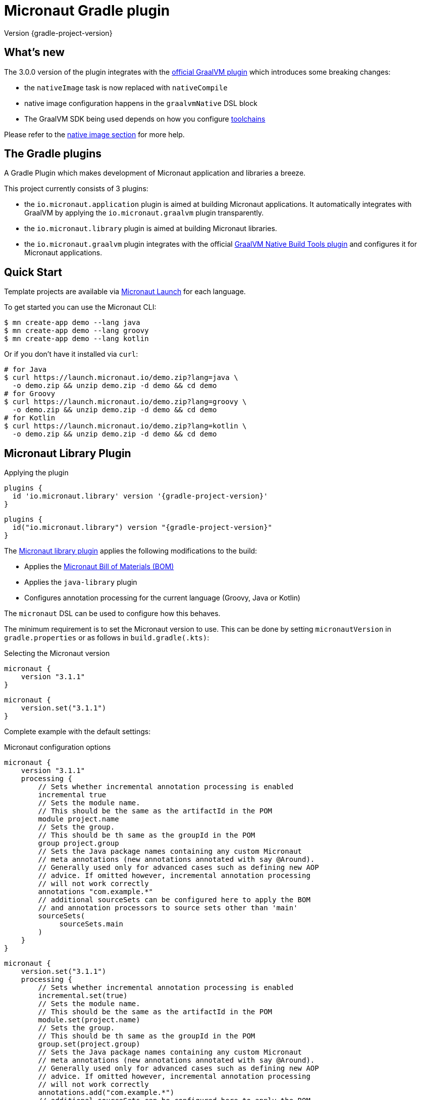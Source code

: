 = Micronaut Gradle plugin
:native-build-tools-version: 0.9.6
:kotlin-version: 1.5.30
:micronaut-version: 3.1.1
:gradle-version: 7.2
:shadow-version: 7.0.0
:native-gradle-plugin: https://graalvm.github.io/native-build-tools/{native-build-tools-version}/gradle-plugin.html
:gradle-docs: https://docs.gradle.org/{gradle-version}/userguide
:gradle-toolchains: {gradle-docs}/{gradle-version}/userguide/toolchains.html
:default-docker-image: openjdk:17-alpine
:docker-plugin: https://github.com/bmuschko/gradle-docker-plugin
:aws-docs: https://micronaut-projects.github.io/micronaut-aws/latest/guide/index.html#customRuntimes

Version {gradle-project-version}

== What's new

The 3.0.0 version of the plugin integrates with the {native-gradle-plugin}[official GraalVM plugin] which introduces some breaking changes:

    - the `nativeImage` task is now replaced with `nativeCompile`
    - native image configuration happens in the `graalvmNative` DSL block
    - The GraalVM SDK being used depends on how you configure {gradle-toolchains}[toolchains]

Please refer to the <<native-image, native image section>> for more help.

== The Gradle plugins

A Gradle Plugin which makes development of Micronaut application and libraries a breeze.

This project currently consists of 3 plugins:

- the `io.micronaut.application` plugin is aimed at building Micronaut applications. It automatically integrates with GraalVM by applying the `io.micronaut.graalvm` plugin transparently.
- the `io.micronaut.library` plugin is aimed at building Micronaut libraries.
- the `io.micronaut.graalvm` plugin integrates with the official {native-gradle-plugin}[GraalVM Native Build Tools plugin] and configures it for Micronaut applications.

== Quick Start

Template projects are available via https://micronaut.io/launch/[Micronaut Launch] for each language.

To get started you can use the Micronaut CLI:

[source, bash]
----
$ mn create-app demo --lang java
$ mn create-app demo --lang groovy
$ mn create-app demo --lang kotlin
----

Or if you don't have it installed via `curl`:

[source, bash]
----
# for Java
$ curl https://launch.micronaut.io/demo.zip?lang=java \
  -o demo.zip && unzip demo.zip -d demo && cd demo
# for Groovy
$ curl https://launch.micronaut.io/demo.zip?lang=groovy \
  -o demo.zip && unzip demo.zip -d demo && cd demo
# for Kotlin
$ curl https://launch.micronaut.io/demo.zip?lang=kotlin \
  -o demo.zip && unzip demo.zip -d demo && cd demo
----

== Micronaut Library Plugin

.Applying the plugin
[source, groovy, subs="verbatim,attributes", role="multi-language-sample"]
----
plugins {
  id 'io.micronaut.library' version '{gradle-project-version}'
}
----

[source, kotlin, subs="verbatim,attributes", role="multi-language-sample"]
----
plugins {
  id("io.micronaut.library") version "{gradle-project-version}"
}
----

The https://plugins.gradle.org/plugin/io.micronaut.library[Micronaut library plugin] applies the following modifications to the build:

* Applies the https://search.maven.org/artifact/io.micronaut/micronaut-bom[Micronaut Bill of Materials (BOM)]
* Applies the `java-library` plugin
* Configures annotation processing for the current language (Groovy, Java or Kotlin)

The `micronaut` DSL can be used to configure how this behaves.

The minimum requirement is to set the Micronaut version to use. This can be done by setting `micronautVersion` in `gradle.properties` or as follows in `build.gradle(.kts)`:

.Selecting the Micronaut version
[source, groovy, subs="verbatim,attributes", role="multi-language-sample"]
----
micronaut {
    version "{micronaut-version}"
}
----

[source, kotlin, subs="verbatim,attributes", role="multi-language-sample"]
----
micronaut {
    version.set("{micronaut-version}")
}
----

Complete example with the default settings:

.Micronaut configuration options
[source, groovy, subs="verbatim,attributes", role="multi-language-sample"]
----
micronaut {
    version "{micronaut-version}"
    processing {
        // Sets whether incremental annotation processing is enabled
        incremental true
        // Sets the module name.
        // This should be the same as the artifactId in the POM
        module project.name
        // Sets the group.
        // This should be th same as the groupId in the POM
        group project.group
        // Sets the Java package names containing any custom Micronaut
        // meta annotations (new annotations annotated with say @Around).
        // Generally used only for advanced cases such as defining new AOP
        // advice. If omitted however, incremental annotation processing
        // will not work correctly
        annotations "com.example.*"
        // additional sourceSets can be configured here to apply the BOM
        // and annotation processors to source sets other than 'main'
        sourceSets(
             sourceSets.main
        )
    }
}
----

[source, kotlin, subs="verbatim,attributes", role="multi-language-sample"]
----
micronaut {
    version.set("{micronaut-version}")
    processing {
        // Sets whether incremental annotation processing is enabled
        incremental.set(true)
        // Sets the module name.
        // This should be the same as the artifactId in the POM
        module.set(project.name)
        // Sets the group.
        // This should be th same as the groupId in the POM
        group.set(project.group)
        // Sets the Java package names containing any custom Micronaut
        // meta annotations (new annotations annotated with say @Around).
        // Generally used only for advanced cases such as defining new AOP
        // advice. If omitted however, incremental annotation processing
        // will not work correctly
        annotations.add("com.example.*")
        // additional sourceSets can be configured here to apply the BOM
        // and annotation processors to source sets other than 'main'
        sourceSets(
             sourceSets.findByName("main")
        )
    }
}
----

NOTE: The Micronaut Library plugin also supports Groovy and Kotlin sources.

=== Kotlin Support

For Kotlin, the Kotlin `jvm` and `kapt` plugins must be configured:

.Configuring Kotlin support
[source, groovy, subs="verbatim,attributes", role="multi-language-sample"]
----
plugins {
    id "org.jetbrains.kotlin.jvm" version "{kotlin-version}"
    id "org.jetbrains.kotlin.kapt" version "{kotlin-version}"
    id "io.micronaut.library" version "{gradle-project-version}"
}
----

[source, kotlin, subs="verbatim,attributes", role="multi-language-sample"]
----
plugins {
    id("org.jetbrains.kotlin.jvm") version "{kotlin-version}"
    id("org.jetbrains.kotlin.kapt") version "{kotlin-version}"
    id("io.micronaut.library") version "{gradle-project-version}"
}
----

=== Minimal Build

With the `io.micronaut.library` plugin applied a minimal build to get started writing a library for Micronaut that written in Java and is tested with JUnit 5 looks like:

.A minimal build file
[source, groovy, subs="verbatim,attributes", role="multi-language-sample"]
----
plugins {
    id 'io.micronaut.library' version '{gradle-project-version}'
}

version "0.1"
group "com.example"

repositories {
    mavenCentral()
}

micronaut {
    version = "{micronaut-version}"
}

dependencies {
    testImplementation("io.micronaut.test:micronaut-test-junit5")
    testRuntimeOnly("org.junit.jupiter:junit-jupiter-engine")
}
----

[source, kotlin, subs="verbatim,attributes", role="multi-language-sample"]
----
plugins {
    id("io.micronaut.library") version "{gradle-project-version}"
}

version = "0.1"
group = "com.example"

repositories {
    mavenCentral()
}

micronaut {
    version.set("{micronaut-version}")
}

dependencies {
    testImplementation("io.micronaut.test:micronaut-test-junit5")
    testRuntimeOnly("org.junit.jupiter:junit-jupiter-engine")
}
----

== Micronaut Application Plugin

.Applying the Micronaut Application plugin
[source, groovy, subs="verbatim,attributes", role="multi-language-sample"]
----
plugins {
  id "io.micronaut.application" version "{gradle-project-version}"
}
----

[source, kotlin, subs="verbatim,attributes", role="multi-language-sample"]
----
plugins {
  id("io.micronaut.application") version "{gradle-project-version}"
}
----

The https://plugins.gradle.org/plugin/io.micronaut.application[Micronaut application plugin] extends the Micronaut Library plugin and adds the following customizations:

* Instead of the `java-library` plugin the plugin applies the Gradle `application` plugin
* Applies the `io.micronaut.graalvm` plugin
* Correctly configures Gradle for continuous build

The following additional tasks are provided by this plugin:

* `buildLayers` - Builds application layers for use in a Docker container
* `dockerfile` - Builds a Docker File for a Micronaut application
* `dockerBuild` - Builds a Docker Image using the https://github.com/bmuschko/gradle-docker-plugin[Docker Gradle plugin]
* `dockerfileNative` - Builds a Docker File for for GraalVM Native Image
* `dockerBuildNative` - Builds a Native Docker Image using GraalVM Native Image
* `nativeCompile` - Builds a GraalVM Native Image
* `testNativeImage` (since 1.1.0) - Builds a GraalVM Native Image, starts the native server and runs tests against the server
* `dockerPush` - Pushes a Docker Image to configured container registry
* `dockerPushNative` - Pushes a Docker Image built with GraalVM Native Image to configured container registry

To run an application with continuous build use the `run` task with the `-t` parameter:

[source, bash]
----
$ ./gradlew run -t
----

=== Minimal Build

With the `io.micronaut.application` plugin applied a minimal build to get started with a Micronaut server application that is written in Java and tested with JUnit 5 looks like:

[source, groovy, subs="verbatim,attributes", role="multi-language-sample"]
----
plugins {
    id 'io.micronaut.application' version '{gradle-project-version}'
}

version "0.1"
group "com.example"

repositories {
    mavenCentral()
}

micronaut {
    version = "{micronaut-version}"
}

dependencies {
    implementation("io.micronaut:micronaut-http-server-netty")
    runtimeOnly("ch.qos.logback:logback-classic")
    testImplementation("io.micronaut.test:micronaut-test-junit5")
    testRuntimeOnly("org.junit.jupiter:junit-jupiter-engine")
}

application {
    mainClass = "example.Application"
}
----

[source, kotlin, subs="verbatim,attributes", role="multi-language-sample"]
----
plugins {
    id("io.micronaut.application") version "{gradle-project-version}"
}

version = "0.1"
group = "com.example"

repositories {
    mavenCentral()
}

micronaut {
    version.set("{micronaut-version}")
}

dependencies {
    implementation("io.micronaut:micronaut-http-server-netty")
    runtimeOnly("ch.qos.logback:logback-classic")
    testImplementation("io.micronaut.test:micronaut-test-junit5")
    testRuntimeOnly("org.junit.jupiter:junit-jupiter-engine")
}

application {
    mainClass.set("example.Application")
}
----

=== Kotlin Support

The most simple Kotlin build using a `build.gradle(.kts)` file looks like:

[source, groovy, subs="verbatim,attributes", role="multi-language-sample"]
----
plugins {
    id "org.jetbrains.kotlin.jvm" version "{kotlin-version}"
    id "org.jetbrains.kotlin.kapt" version "{kotlin-version}"
    id "org.jetbrains.kotlin.plugin.allopen" version "{kotlin-version}"
    id "io.micronaut.application" version "{gradle-project-version}"
}

version "0.1"
group "com.example"

repositories {
    mavenCentral()
}

micronaut {
    version = "{micronaut-version}"
}

dependencies {
    implementation "io.micronaut:micronaut-http-server-netty"
    implementation "org.jetbrains.kotlin:kotlin-stdlib-jdk8:{kotlin-version}"
    implementation "org.jetbrains.kotlin:kotlin-reflect:{kotlin-version}")
    runtimeOnly "ch.qos.logback:logback-classic")
    testImplementation("io.micronaut.test:micronaut-test-junit5")
    testRuntimeOnly("org.junit.jupiter:junit-jupiter-engine")
}

application {
    mainClass = "example.ApplicationKt"
}
----

[source, kotlin, subs="verbatim,attributes", role="multi-language-sample"]
----
plugins {
    id("org.jetbrains.kotlin.jvm") version "{kotlin-version}"
    id("org.jetbrains.kotlin.kapt") version "{kotlin-version}"
    id("org.jetbrains.kotlin.plugin.allopen") version "{kotlin-version}"
    id("io.micronaut.application") version "{gradle-project-version}"
}

version = "0.1"
group = "com.example"

repositories {
    mavenCentral()
}

micronaut {
    version.set("{micronaut-version}")
}

dependencies {
    implementation("io.micronaut:micronaut-http-server-netty")
    implementation("org.jetbrains.kotlin:kotlin-stdlib-jdk8:{kotlin-version}")
    implementation("org.jetbrains.kotlin:kotlin-reflect:{kotlin-version}")
    runtimeOnly("ch.qos.logback:logback-classic")
    testImplementation("io.micronaut.test:micronaut-test-junit5")
    testRuntimeOnly("org.junit.jupiter:junit-jupiter-engine")
}

application {
    mainClass.set("example.ApplicationKt")
}
----

[[native-image]]
=== GraalVM Native Image

Since version 3.0.0, the Micronaut plugins rely on the {native-gradle-plugin}[official GraalVM plugin] to build native images.

Those plugins make use of the {gradle-toolchains}[Gradle toolchains] support, which means that the SDK which is used to build the native is decorrelated from the JVM which is used to launch Gradle itself.
Said differently, you can run Gradle with OpenJDK, while still building native images using the GraalVM SDK.

The Micronaut Gradle plugin will automatically configure the toolchains support for you, but there are a few things that you should be aware of:

- running Gradle with a GraalVM SDK doesn't necessarily imply that Gradle will use the same SDK to build native images
- Gradle will try to locate a _compatible GraalVM toolchain_ to build images. You can tweak what GraalVM version to use by following the {native-gradle-plugin}#_selecting_the_graalvm_toolchain[official documentation].

If you have several GraalVM installations available, or that you want to disable the automatic toolchain recognition, we recommend that you do the following:

- setup an environment variable named `GRAALVM_HOME` pointing to your GraalVM installation
- edit your `gradle.properties` file to add the following options:

[source, subs="verbatim"]
----
# Disable Gradle automatic download of Java SDKs
org.gradle.java.installations.auto-download=false
# Disable auto-detection of Java installations
org.gradle.java.installations.auto-detect=false
# Setup explicitly that the Java version to use
# should be the one from the JAVA_HOME environment variable
org.gradle.java.installations.fromEnv=JAVA_HOME
----

Alternatively you can pass those options from the command line:

[source, bash]
----
./gradlew -Porg.gradle.java.installations.auto-download=false \
  -Porg.gradle.java.installations.auto-detect=false \
  -Porg.gradle.java.installations.fromEnv=JAVA_HOME \
  build
----

You can build a native image by running the following task:

[source, bash]
----
$ ./gradlew nativeCompile
----

And you can run it by calling the following task:

[source, bash]
----
$ ./gradlew nativeRun
----

You can tweak the native image options by configuring the `graalvmNative` extension as explained in the {native-gradle-plugin}[plugin documentation].

For example you can add options to the main image by doing:

[source, groovy, subs="verbatim,attributes", role="multi-language-sample"]
----
graalvmNative {
    binaries {
        main {
            buildArgs << "-H:-DeleteLocalSymbols"
            buildArgs << "-H:+PreserveFramePointer"
        }
    }
}
----

[source, kotlin, subs="verbatim,attributes", role="multi-language-sample"]
----
graalvmNative {
    binaries {
        named("main") {
            buildArgs.add("-H:-DeleteLocalSymbols")
            buildArgs.add("-H:+PreserveFramePointer")
        }
    }
}
----

IMPORTANT: If you update an existing Micronaut application that contains the file `src/main/resources/META-INF/native-image/xxxxx/native-image.properties`, please make sure to delete the properties `-H:Name` and `-H:Class` from the file because they are managed automatically by the plugin.

==== Build "mostly static" native images

Since GraalVM 21.0 it is possible to create "mostly static" native images that can run in a _distroless_ docker image. You only need to configure the appropriate _baseImage_ and the plugin will automatically configure GraalVM:

[source, groovy, subs="verbatim,attributes", role="multi-language-sample"]
----
tasks.named('dockerfileNative') {
    baseImage('gcr.io/distroless/cc-debian10')
}
----

[source, kotlin, subs="verbatim,attributes", role="multi-language-sample"]
----
tasks.named<io.micronaut.gradle.docker.NativeImageDockerfile>("dockerfileNative") {
    baseImage("gcr.io/distroless/cc-debian10")
}
----

In case you want to use another base image you need to set the appropriate GraalVM flag:

[source, groovy, subs="verbatim,attributes", role="multi-language-sample"]
----
tasks.named('dockerfileNative') {
    baseImage(...)
    args('-H:+StaticExecutableWithDynamicLibC')
}
----

[source, kotlin, subs="verbatim,attributes", role="multi-language-sample"]
----
tasks.named<io.micronaut.gradle.docker.NativeImageDockerfile>("dockerfileNative") {
    baseImage(...)
    args("-H:+StaticExecutableWithDynamicLibC")
}
----

=== Testing Native Images

NOTE: This feature is independent from the official GraalVM testing support, which actually runs a test suite _within a native image_. Micronaut native test support launches a JVM test suite _against a native image server_.

Since 1.1.x of the plugin, you can also use the `testNativeImage` task to start the Micronaut native server and run tests against it.

IMPORTANT: This feature only works in combination with `micronaut-test-core` versions 2.2.1 or above. Make sure your test classpath includes at least this version of Micronaut Test.

Using this task will replace the regular embedded server used for tests with the natively built executable:

[source, bash]
----
./gradlew testNativeImage
----

It is important to note that there are some limitations to this approach in that the native server is no longer "embedded" in the test. This has the following implications:

* It is not possible to mock components using `@MockBean` or replace beans using `@Replaces` since the native server starts in a separate process and beans injected into or defined by the test are no longer shared with the application under test since it is running in a separate process.
* The native server starts with the `test` environment active, however the classpath of the application is the runtime classpath not the test classpath. This has the implication that certain testing features (like for example Testcontainers' usage of JDBC URLs to start containers) won't work and you have to explicitly start any test containers in the test itself.

If you wish to split your native image tests from your regular tests you can {gradle-docs}/java_testing.html#sec:configuring_java_integration_tests[create an additional source set for integration tests] and the plugin will add an additional task suffixed with `*NativeImage` to run the native image tests, for example: `gradle integrationTestNativeImage`.

=== Docker Support

The Micronaut plugin includes integration with the https://bmuschko.github.io/gradle-docker-plugin[Gradle Docker plugin] allowing you to easily build applications and native images using Docker containers.

Applications are built as layered JARs using the `buildLayers` task ensuring optimized Docker images for Java applications.

To build a regular Java application into a Docker container that is ready to be deployed and exposes ports `8080` you can simply do:

[source, bash]
----
$ ./gradlew dockerBuild
----

The default uses an `{default-docker-image}` base image, however you can easily switch the base image to use by using the `baseImage` property of the `dockerfile` task:

[source, groovy, subs="verbatim,attributes", role="multi-language-sample"]
----
tasks.named("dockerfile") {
  baseImage = "oracle/graalvm-ce:20.3.0-java11"
}
----

[source, kotlin, subs="verbatim,attributes", role="multi-language-sample"]
----
tasks.named<MicronautDockerfile>("dockerfile") {
  baseImage.set("oracle/graalvm-ce:20.3.0-java11")
}
----

The above examples switches to use GraalVM CE 20.3.0 as a base image.

To build the application into a Native Image you can run:

[source,bash]
----
$ ./gradlew dockerBuildNative
----

Note that for this to work you must build the application with the same GraalVM SDK as used to build the image.

To push the container to the currently configured container registry you can use either `dockerPush` or `dockerPushNative` for the native image:

[source, bash]
----
$ ./gradlew dockerPush
----

To configure the image names to push you can use the `images` setting of the `dockerBuild` task.

For example the following configures `dockerPush` to use Oracle Container Registry:

[source, groovy, subs="verbatim,attributes", role="multi-language-sample"]
----
tasks.named("dockerBuild") {
    images = ["eu-frankfurt-1.ocir.io/xyzzyz/repo/my-image:$project.version"]
}

tasks.named("dockerBuildNative") {
    images = ["eu-frankfurt-1.ocir.io/xyzzyz/repo/my-image-native:$project.version"]
}
----

[source, kotlin, subs="verbatim,attributes", role="multi-language-sample"]
----
tasks.named<DockerBuildImage>("dockerBuild") {
    images.add("eu-frankfurt-1.ocir.io/xyzzyz/repo/my-image:$project.version")
}

tasks.named<DockerBuildImage>("dockerBuildNative") {
    images.add("eu-frankfurt-1.ocir.io/xyzzyz/repo/my-image-native:$project.version")
}
----

Notice that you can supply two different image names to push to for the JVM version and the native version of the application.

If you wish to customize the docker builds that are used, the easiest way is to run `./gradlew dockerfile` (or `dockerfileNative` for the native version) and copy the generated `Dockerfile` from `build/docker` to your root directory and modify as required.

If you wish to customize the JVM arguments or native image arguments then it is possible to do so with the `args` method of the `dockerfile` and `dockerfileNative` tasks:

[source, groovy, subs="verbatim,attributes", role="multi-language-sample"]
----
tasks.named("dockerfile") {
   args("-Xmx128m")
}
tasks.named("dockerfileNative") {
   args("-Xmx64m")
}
----

[source, kotlin, subs="verbatim,attributes", role="multi-language-sample"]
----
tasks.named<MicronautDockerfile>("dockerfile") {
   args("-Xmx128m")
}
tasks.named<MicronautDockerfile>("dockerfileNative") {
   args("-Xmx64m")
}
----

The above configuration uses a max heap setting of `128m` for Java and `64m` for native image for the application.

To add additional docker instructions to the generated Dockerfile, such as adding a HEALTHCHECK, you can do the following. The additional instructions will be added at the end of the `Dockerfile` just before the `ENTRYPOINT`.

[source, groovy, subs="verbatim,attributes", role="multi-language-sample"]
----
tasks.named("dockerfile") {
 args("-Xmx128m")
 instruction """HEALTHCHECK CMD curl -s localhost:8090/health | grep '"status":"UP"' """
}
tasks.named("dockerfileNative") {
 args("-Xmx64m")
 instruction """HEALTHCHECK CMD curl -s localhost:8090/health | grep '"status":"UP"'"""
}
----

[source, kotlin, subs="verbatim,attributes", role="multi-language-sample"]
----
tasks.named<Dockerfile>("dockerfile") {
 args("-Xmx128m")
 instruction("""HEALTHCHECK CMD curl -s localhost:8090/health | grep '"status":"UP"' """)
}
tasks.named<Dockerfile>("dockerfileNative") {
 args("-Xmx64m")
 instruction("""HEALTHCHECK CMD curl -s localhost:8090/health | grep '"status":"UP"'""")
}
----

You can also add any of the other instructions/commands that the docker plugin supports, see {docker-plugin}/blob/master/src/main/groovy/com/bmuschko/gradle/docker/tasks/image/Dockerfile.groovy[the Dockerfile task documentation].

=== Micronaut Runtimes

A higher level concept of "runtimes" is included in the Micronaut Gradle plugin which essentially allows the plugin to decide which server runtime to include in the dependencies of the application when building the application. For example consider this minimal build:

[source, groovy, subs="verbatim,attributes", role="multi-language-sample"]
----
plugins {
     id 'io.micronaut.application' version '{gradle-project-version}'
}
version "0.1"
group "com.example"

repositories {
    mavenCentral()
}

micronaut {
    version = "{micronaut-version}"
    runtime "netty"
}

dependencies {
    runtimeOnly("ch.qos.logback:logback-classic")
}

application {
    mainClass = "example.Application"
}
----

[source, kotlin, subs="verbatim,attributes", role="multi-language-sample"]
----
plugins {
     id("io.micronaut.application") version "{gradle-project-version}"
}
version = "0.1"
group = "com.example"

repositories {
    mavenCentral()
}

micronaut {
    version.set("{micronaut-version}")
    runtime.set("netty")
}

dependencies {
    runtimeOnly("ch.qos.logback:logback-classic")
}

application {
    mainClass = "example.Application"
}
----

Here the only dependency declared is on the logging framework to use however `runtime` is to `netty` resulting in an application that can be built and run.

If you wish to take the same and build or run it with a different runtime you can pass the `micronaut.runtime` property for the build. For example:

[source, bash]
----
./gradlew run -Pmicronaut.runtime=google_function
----

The above example run the application as a Google Cloud Function.

The available runtimes are:

* `netty` - A Netty server runtime
* `jetty` - A Jetty server runtime
* `tomcat` - A Tomcat server runtime
* `undertow` - An Undertow server runtime
* `lambda` - Allows building the application into an AWS Lambda
* `oracle_function` - A Project.fn runtime for deploying Oracle Functions
* `google_function` - A runtime for deploying Google Functions.
* `azure_function` - A runtime for deploying Azure Functions

The advantage of allowing your dependencies to be dictated by the runtime is that you can potentially take the same application and deploy it to any of the above runtimes without changes.

==== Deploying to AWS Lambda as GraalVM native image

If you are interested in deploying your Micronaut application to AWS Lambda using GraalVM you only need to set the runtime to `lambda` and execute `./gradlew buildNativeLambda`.
This task will generate a GraalVM native image inside a Docker container and then it will create the file `build/libs/your-app.zip` file ready to be deployed to AWS Lambda using a custom runtime. See more information in {aws-docs}[Micronaut AWS documentation].

=== Packaging the application

By default the plugin doesn't create a runnable fatjar when running `./gradlew assemble`.
There are a couple of options:

==== Layered application

The plugin creates a "layered" application in `build/layers` and from that directory you can run `java -jar myapp.jar`.
It works because that directory contains a `lib` directory with all the libraries and a `resources` directory with the configuration.
Keep in mind that copying the only `.jar` file to another directory won't work.

==== Add Shadow plugin

You can add Gradle Shadow plugin so when running `./gradlew assemble` a runnable fatjar is created in `build/libs` directory.

[source, groovy, subs="verbatim,attributes", role="multi-language-sample"]
----
plugins {
    ...
    id "com.github.johnrengelman.shadow" version "{shadow-version}"
    ...
}
----

[source, kotlin, subs="verbatim,attributes", role="multi-language-sample"]
----
plugins {
    ...
    id("com.github.johnrengelman.shadow") version "{shadow-version}"
    ...
}
----

== Micronaut GraalVM Plugin

The https://plugins.gradle.org/plugin/io.micronaut.graalvm[Micronaut GraalVM plugin] is applied automatically by the
https://github.com/micronaut-projects/micronaut-gradle-plugin#micronaut-application-plugin[Micronaut application plugin] (see below)
and it provides tasks to generate a GraalVM native image and also creates the GraalVM `resource-config.json` automatically with all the resources from the application.

This plugin can be applied separately if you use the `application` plugin without the `io.micronaut.application` plugin (but we strongly recommend to switch to the `io.micronaut.application` plugin in this case).
